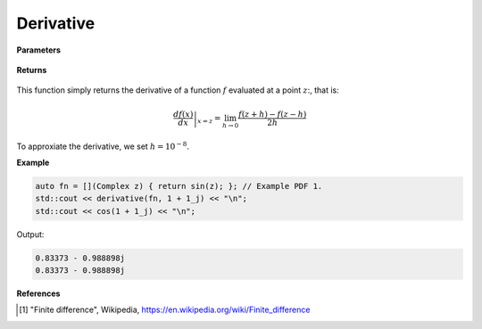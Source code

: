 
Derivative
=====

.. cpp:function:: constexpr Complex derivative(Complex (*f)(Complex), const Complex& z) noexcept

   Evaluates the derivative of a complex function at a point :math:`z`. The derivative is implemented using finite differences [1]_.

**Parameters**

    .. cpp:var:: Complex (*f)(Complex)

        The function to differentiate.

    .. cpp:var:: const Complex& z

        A complex number. 

**Returns**

    .. cpp:type:: Complex

        A complex number. 

This function simply returns the derivative of a function :math:`f` evaluated at a point :math:`z`:, that is:

.. math::
   \left. \frac{df(x)}{dx} \right|_{x = z} = \lim_{h\to 0} \frac{f(z + h) - f(z - h)}{2h}

To approxiate the derivative, we set :math:`h = 10^{-8}`.

**Example**

.. code-block:: cpp

    auto fn = [](Complex z) { return sin(z); }; // Example PDF 1. 
    std::cout << derivative(fn, 1 + 1_j) << "\n";
    std::cout << cos(1 + 1_j) << "\n";

Output:

.. code-block:: cpp

    0.83373 - 0.988898j
    0.83373 - 0.988898j

**References**

.. [1] "Finite difference", Wikipedia,
        https://en.wikipedia.org/wiki/Finite_difference